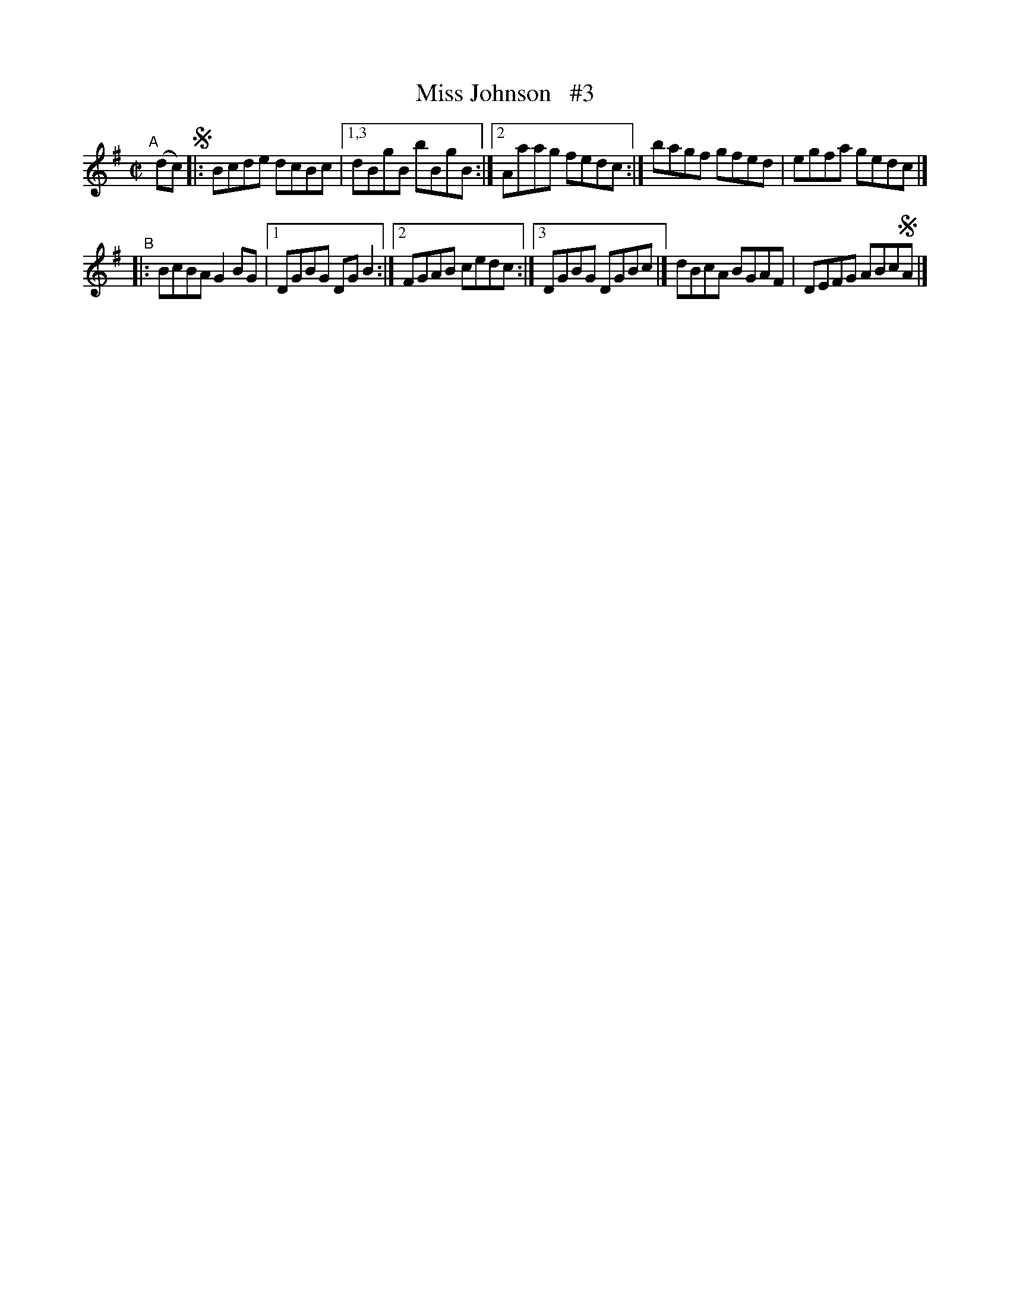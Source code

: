 X: 626
T: Miss Johnson   #3
R: reel
%S: s:4 b:11(5+6)
B: Francis O'Neill: "The Dance Music of Ireland" (1907) #626
Z: Frank Nordberg - http://www.musicaviva.com
F: http://www.musicaviva.com/abc/tunes/ireland/oneill-1001/0626/oneill-1001-0626-1.abc
M: C|
L: 1/8
K: G
"^A"[|] (dc) !segno! |:\
Bcde dcBc |[1,3 dBgB bBgB \
         :|[2  Aaag fedc :| bagf gfed | egfa gedc |]
"^B"|: \
BcBA G2BG |[1 DGBG DGB2 \
         :|[2 FGAB cedc \
         :|[3 DGBG DGBc |] dBcA BGAF | DEFG ABc!segno!A |]
